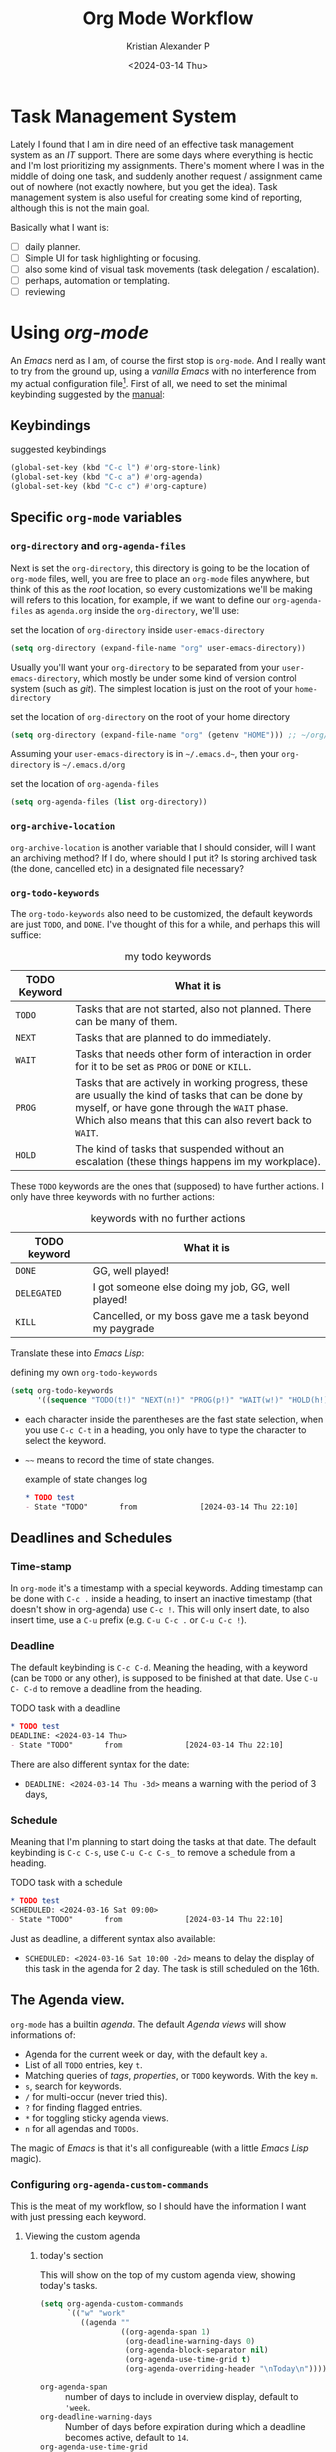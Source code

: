#+options: ':nil -:nil ^:{} num:nil toc:nil
#+author: Kristian Alexander P
#+creator: Emacs 29.2 (Org mode 9.6.15 + ox-hugo)
#+hugo_section: posts
#+hugo_base_dir: ../../
#+date: <2024-03-14 Thu>
#+title: Org Mode Workflow
#+description: Getting Things Done with /Emacs/
#+hugo_draft: false
#+hugo_tags: emacs org-mode org GTD
#+hugo_categories: emacs
#+hugo_auto_set_lastmod: t
#+startup: inlineimages

* Task Management System
Lately I found that I am in dire need of an effective task management system as an /IT/ support. There are some days where everything is hectic and I'm lost prioritizing my assignments. There's moment where I was in the middle of doing one task, and suddenly another request / assignment came out of nowhere (not exactly nowhere, but you get the idea). Task management system is also useful for creating some kind of reporting, although this is not the main goal.

Basically what I want is:
- [ ] daily planner.
- [ ] Simple UI for task highlighting or focusing.
- [ ] also some kind of visual task movements (task delegation / escalation).
- [ ] perhaps, automation or templating.
- [ ] reviewing

* Using /org-mode/
An /Emacs/ nerd as I am, of course the first stop is =org-mode=. And I really want to try from the ground up, using a /vanilla/ /Emacs/ with no interference from my actual configuration file[fn:1]. First of all, we need to set the minimal keybinding suggested by the [[https://orgmode.org/manual/Activation.html][manual]]:

** Keybindings
#+caption: suggested keybindings
#+begin_src emacs-lisp
  (global-set-key (kbd "C-c l") #'org-store-link)
  (global-set-key (kbd "C-c a") #'org-agenda)
  (global-set-key (kbd "C-c c") #'org-capture)
#+end_src

** Specific =org-mode= variables
:PROPERTIES:
:ID:       705c247a-a878-46fc-aff6-3fc1d3b548a6
:END:

*** =org-directory= and =org-agenda-files=
Next is set the =org-directory=, this directory is going to be the location of =org-mode= files, well, you are free to place an =org-mode= files anywhere, but think of this as the /root/ location, so every customizations we'll be making will refers to this location, for example, if we want to define our =org-agenda-files= as =agenda.org= inside the =org-directory=, we'll use:
#+caption: set the location of =org-directory= inside =user-emacs-directory=
#+begin_src emacs-lisp
  (setq org-directory (expand-file-name "org" user-emacs-directory))
#+end_src
Usually you'll want your =org-directory= to be separated from your =user-emacs-directory=, which mostly be under some kind of version control system (such as /git/). The simplest location is just on the root of your =home-directory=

#+caption: set the location of =org-directory= on the root of your home directory
#+begin_src emacs-lisp
  (setq org-directory (expand-file-name "org" (getenv "HOME"))) ;; ~/org/
#+end_src

Assuming your =user-emacs-directory= is in =~/.emacs.d~=, then your =org-directory= is =~/.emacs.d/org=

#+caption: set the location of =org-agenda-files=
#+begin_src emacs-lisp
  (setq org-agenda-files (list org-directory))
#+end_src

*** =org-archive-location=
=org-archive-location= is another variable that I should consider, will I want an archiving method? If I do, where should I put it? Is storing archived task (the done, cancelled etc) in a designated file necessary?

*** =org-todo-keywords=
:PROPERTIES:
:ID:       6edcb547-3712-45a8-a665-8f1e7f05cd37
:END:
The =org-todo-keywords= also need to be customized, the default keywords are just =TODO=, and =DONE=. I've thought of this for a while, and perhaps this will suffice:

#+caption: my todo keywords
| TODO Keyword | What it is                                                                                                                                                                                                     |
|--------------+----------------------------------------------------------------------------------------------------------------------------------------------------------------------------------------------------------------|
| =TODO=       | Tasks that are not started, also not planned. There can be many of them.                                                                                                                                       |
| =NEXT=       | Tasks that are planned to do immediately.                                                                                                                                                                      |
| =WAIT=       | Tasks that needs other form of interaction in order for it to be set as =PROG= or =DONE= or =KILL=.                                                                                                            |
| =PROG=       | Tasks that are actively in working progress, these are usually the kind of tasks that can be done by myself, or have gone through the =WAIT= phase. Which also means that this can also revert back to =WAIT=. |
| =HOLD=       | The kind of tasks that suspended without an escalation (these things happens im my workplace).                                                                                                              |
These =TODO= keywords are the ones that (supposed) to have further actions. I only have three keywords with no further actions:

#+caption: keywords with no further actions
| TODO keyword | What it is                                              |
|--------------+---------------------------------------------------------|
| =DONE=       | GG, well played!                                        |
| =DELEGATED=  | I got someone else doing my job, GG, well played!       |
| =KILL=       | Cancelled, or my boss gave me a task beyond my paygrade |

Translate these into /Emacs Lisp/:

#+caption: defining my own =org-todo-keywords=
#+begin_src emacs-lisp
  (setq org-todo-keywords
        '((sequence "TODO(t!)" "NEXT(n!)" "PROG(p!)" "WAIT(w!)" "HOLD(h!)" "IDEA(i!)" "|" "DONE(d!)" "DELEGATED(l!)" "KILL(k!)")))
#+end_src
- each character inside the parentheses are the fast state selection, when you use ~C-c C-t~ in a heading, you only have to type the character to select the keyword.
- =~~= means to record the time of state changes.
  #+caption: example of state changes log
  #+begin_src org
    ,* TODO test
    - State "TODO"       from              [2024-03-14 Thu 22:10]
  #+end_src
** Deadlines and Schedules
*** Time-stamp
In =org-mode= it's a timestamp with a special keywords. Adding timestamp can be done with ~C-c .~ inside a heading, to insert an inactive timestamp (that doesn't show in org-agenda) use ~C-c !~. This will only insert date, to also insert time, use a ~C-u~ prefix (e.g. ~C-u C-c .~ or ~C-u C-c !~).
*** Deadline
The default keybinding is ~C-c C-d~. Meaning the heading, with a keyword (can be =TODO= or any other), is supposed to be finished at that date. Use ~C-u C- C-d~ to remove a deadline from the heading.
#+caption: TODO task with a deadline
#+begin_src org
  ,* TODO test
  DEADLINE: <2024-03-14 Thu>
  - State "TODO"       from              [2024-03-14 Thu 22:10]
#+end_src
There are also different syntax for the date:
- ~DEADLINE: <2024-03-14 Thu -3d>~
  means a warning with the period of 3 days,
*** Schedule
Meaning that I'm planning to start doing the tasks at that date. The default keybinding is ~C-c C-s~, use ~C-u C-c C-s_~ to remove a schedule from a heading.
#+caption: TODO task with a schedule
#+begin_src org
  ,* TODO test
  SCHEDULED: <2024-03-16 Sat 09:00>
  - State "TODO"       from              [2024-03-14 Thu 22:10]
#+end_src
Just as deadline, a different syntax also available:
- ~SCHEDULED: <2024-03-16 Sat 10:00 -2d>~
  means to delay the display of this task in the agenda for 2 day. The task is still scheduled on the 16th.
** The Agenda view.
=org-mode= has a builtin /agenda/. The default /Agenda views/ will show informations of:
- Agenda for the current week or day, with the default key ~a~.
- List of all =TODO= entries, key ~t~.
- Matching queries of /tags/, /properties/, or =TODO= keywords. With the key ~m~.
- ~s~, search for keywords.
- ~/~ for multi-occur (never tried this).
- ~?~ for finding flagged entries.
- ~*~ for toggling sticky agenda views.
- ~n~ for all agendas and =TODOs=.

The magic of /Emacs/ is that it's all configureable (with a little /Emacs Lisp/ magic).

#+caption: Vanilla Emacs =org-agenda=
[[./vanilla-emacs-org-agenda.png][file:vanilla-emacs-org-agenda.png]]
*** Configuring =org-agenda-custom-commands=
This is the meat of my workflow, so I should have the information I want with just pressing each keyword.
**** Viewing the custom agenda
***** today's section
This will show on the top of my custom agenda view, showing today's tasks.
#+begin_src emacs-lisp
  (setq org-agenda-custom-commands
        `(("w" "work"
           ((agenda ""
                    ((org-agenda-span 1)
                     (org-deadline-warning-days 0)
                     (org-agenda-block-separator nil)
                     (org-agenda-use-time-grid t)
                     (org-agenda-overriding-header "\nToday\n")))))))
#+end_src
- =org-agenda-span= :: number of days to include in overview display, default to ='week=.
- =org-deadline-warning-days= :: Number of days before expiration during which a deadline becomes active, default to =14=.
- =org-agenda-use-time-grid= :: Non-nil means show a time grid in agenda schedule.
This will show every tasks created today. For example, if I have a todo list like this:
#+begin_src org
  ,* Inbox
  ,** TODO Test Heading 2
  DEADLINE: <2024-03-15 Fri>
  :LOGBOOK:
  - State "TODO"       from              [2024-03-14 Thu 22:53]
  :END:
  <2024-03-14 Thu 11:00>
  ,** PROG Test Heading
  DEADLINE: <2024-03-14 Thu>
  :LOGBOOK:
  - State "PROG"       from              [2024-03-14 Thu 22:53]
  :END:
  <2024-03-14 Thu 09:34>
  ,** DONE Test HEADING 3
  <2024-03-14 Thu 14:00>
  CLOSED: [2024-03-14 Thu 22:54] SCHEDULED: <2024-03-18 Mon>
  :LOGBOOK:
  - State "DONE"       from              [2024-03-14 Thu 22:54]
  :END:

  ,** Test Heading 4
  DEADLINE: <2024-03-14 Thu 17:00>
#+end_src

Will create a custom view ~w~, with the first section marked "Today", the =\n= is for inserting new line:
#+caption: today's view
[[./org-agenda-custom-today.png][file:org-agenda-custom-today.png]]
***** Not =DONE= section
Useful to remind me for tasks that has not completed.
#+caption: not =DONE= section addition
#+begin_src emacs-lisp
  (setq org-agenda-custom-commands
        `(("w" "work"
           ((agenda ""
                    ((org-agenda-span 1)
                     (org-deadline-warning-days 0)
                     (org-agenda-block-separator nil)
                     (org-agenda-use-time-grid t)
                     (org-agenda-overriding-header "\nToday\n")))
            (tags "-TODO=\"DONE\"|\"KILL\""
                  ((org-agenda-block-separator nil)
                   (org-agenda-skip-function '(org-agenda-skip-entry-if 'nottodo 'done))
                   (org-agenda-overriding-header "\nNot Done\n")))))))
#+end_src
This second section is filtered by /tags/ (though it matches everything from /tags/, /properties/, and /TODO keywords/). The expression ~"-TODO=\"DONE\"|\"KILL\""~ means all /TODO keywords/ that matches =DONE= or =KILL=, notice that we need to espace the quote with =\= between each keywords.

The other notable filter is the =org-agenda-skip-function=, this will only show tasks that matches from the function ='(org-agenda-skip-entry-if'nottodo 'done)=, which as its name suggest, skip entry if =TODO= keyword is not the type ='done= (the keywords on the right side of the =|= as defined [[id:6edcb547-3712-45a8-a665-8f1e7f05cd37][here]]).
***** Section for everything else
This will show all the tasks for the current week. I intentionally set this weekly to limit the number of tasks that I should be aware of. No filter is set for this section just in case I created a task without schedule, deadline, or even a keyword.
#+caption: weekly view addition
#+begin_src emacs-lisp
  (setq org-agenda-custom-commands
        `(("w" "work"
           ((agenda ""
                    ((org-agenda-span 1)
                     (org-deadline-warning-days 0)
                     (org-agenda-block-separator nil)
                     (org-agenda-use-time-grid t)
                     (org-agenda-overriding-header "\nToday\n")))
            (tags "-TODO=\"DONE\"|\"KILL\""
                  ((org-agenda-block-separator nil)
                   (org-agenda-skip-function '(org-agenda-skip-entry-if 'nottodo 'done))
                   (org-agenda-overriding-header "\nNot Done\n")))
            (agenda ""
                    ((org-agenda-span 7)
                     (org-agenda-start-on-weekday 1)
                     (org-agenda-block-separator nil)
                     (org-agenda-overriding-header "\nWeekly\n")))))))
#+end_src

#+caption: the modified =org-agenda-custom-commands=
[[./org-agenda-custom-commands-work.png][file:org-agenda-custom-commands-work.png]]
** Refiling and archiving
Eventually, the =org-files= used in my workflow will grow larger. So I will also need to move the previous tasks, refiling them into separate categories or even separate file. And also archiving them so they won't clutter my agenda views, and also keep my =org-agenda= faster without having to check all those completed tasks.
*** Refiling
The main goal is to keep my main inbox file (the first entry of tasks) empty as soon as possible. This is where /org-refile/ comes handy. The flow that I have in mind is to create a monthly file, perhaps in a subdirectories consisting of =YYYY/MM= structure. The refiled entries are still monitored by /org-agenda/. I'd like to have some kind of /agenda view/ for these files for reviewing purpose, perhaps maybe exporting them to different formats.
**** Things of interest
- [[https://200ok.ch/posts/2022-02-13_integrating_org_mode_agenda_into_other_calendar_apps.html][Exporting /org-agenda/ to /thunderdbird/]] :: I use /thunderbird/, and also have setup my /thunderbird/ calendar to sync my /Outlook/ calendars using /[[https://davmail.sourceforge.net/][davmail]]/.
** Capturing new tasks
Of course all of the above would be useless if I have to manually create a task. At least I would like to have an /org-capture/ template to make this easier.

#+caption: org-capture-templates
#+begin_src emacs-lisp
  (require 'org-capture)
  (setq org-capture-templates
        `(("i" "Inbox" entry
           (file+headline ,(expand-file-name "inbox.org" org-directory) "Inbox")
           "** %?\n%i\n%a" :prepend t :jump-to-captured t)))
#+end_src

#+caption: org-capture in process
[[./org-capture-1.png][file:org-capture-1.png]]
[[./org-capture-2.png][file:org-capture-2.png]]
*** Capturing with templates

Let say there are some entries that usually have a similar format, we can provide a template for those entries. Name this =request.template= and put it inside the =org-directory=.
#+begin_example
,** TODO %?
:PROPERTIES:
:USER: %^{User}
:UNIT: %^{Unit|MKN|GMN|STN}
:CATEGORY: %^{Category|Meeting|Purchase|Repair|Assistance}
:REQUEST_VIA: %^{Request via|In Person|Phone/Messaging|Mail}
:ITEM: %^{Item}
:QTY: %^{Quantity|1}
:LINK: %a
:END:
:LOGBOOK:
- State "TODO"		from		%U
:END:

,*** Requirements
- [ ] Escalation
- [ ] Approval
#+end_example
This will create a template for a 2nd level heading, with org [[https://orgmode.org/manual/Properties-and-Columns.html][properties]] and a logbook [[https://orgmode.org/manual/Drawers.html][drawer]]. But we also need some inputs:
- =%^{User}= :: prompt for /User/.
- =%^{Category|Meeting|Purchage|Repair|Assistance}= :: Prompt for input with predefined values.
- =%a= :: Annotation, normally the link created with =org-store-link=.
- =%U= :: inactive timestamp for state tracking, only needed for the first time, will be updated automatically every time there's a state change.
- list started with =[ ]= means that it's a checkbox list, we can change the state to =[x]= using ~C-c C-c~.

#+caption: the org-capture-templates
#+begin_src emacs-lisp
  (add-to-list 'org-capture-templates
               `("r" "Request" entry (file+headline ,(expand-file-name "inbox.org" org-directory) "Request")
                 (file ,(expand-file-name "request.template" org-directory))))
#+end_src

#+caption: /org-capture/ with a predefined template
[[./org-capture-with-template-1.png][file:org-capture-with-template-1.png]]

#+caption: the content of the template
[[./org-capture-with-template-2.png][file:org-capture-with-template-2.png]]

#+caption: Prompt with completion
[[./org-capture-with-template-3.png][file:org-capture-with-template-3.png]]

#+caption: content of the capture target
[[./org-capture-with-template-4.png][file:org-capture-with-template-4.png]]


*** Things of interest
- [[https://bzg.fr/en/some-emacs-org-mode-features-you-may-not-know/][Using context-aware capture-templates]] :: the link is not just about =org-capture=.
* Footnotes
[fn:1] By using another instance of /Emacs/, but with a specific command arguments:
#+begin_src sh
  emacs --init-directory=/dev/null
#+end_src
This will ensure /Emacs/ is started with no user configuration.
